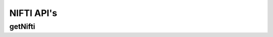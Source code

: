 NIFTI API's
***********

.. _nifti-get:

getNifti
--------

.. http:get:: (string:server_name)/ocp/ca/(string:token_name)/(string:channel_name)/getPropagate/

   :synopsis: Get the graph from the server.

   :param server_name: Server Name in NeuroData. In the general case this is openconnecto.me.
   :type server_name: string
   :param token_name: Token Name in NeuroData.
   :type token_name: string
   :param channel_name: Channel Name in NeuroData. *Optional*. If missing will use default channel for the token.
   :type channel_name: string

   :statuscode 200: No error
   :statuscode 404: Error in the syntax or file format
